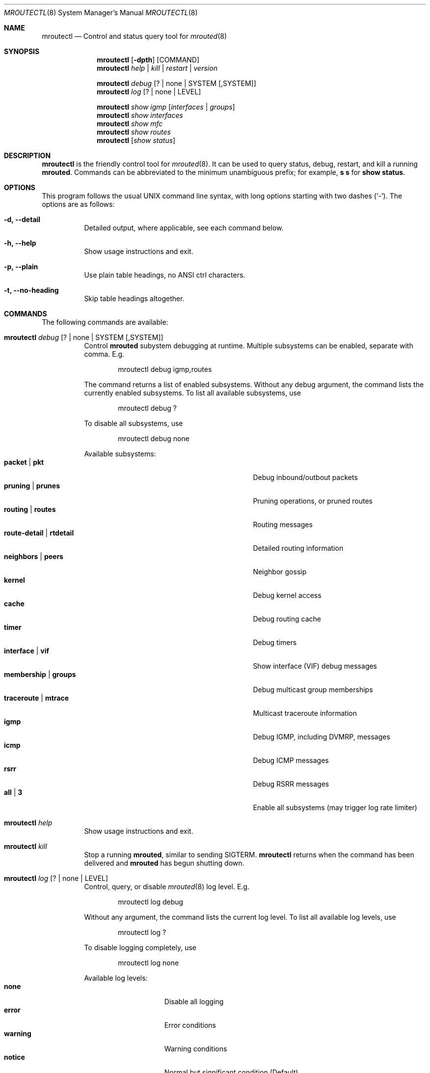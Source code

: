 .Dd Mar 28, 2019
.Dt MROUTECTL 8 SMM
.Os
.Sh NAME
.Nm mroutectl
.Nd Control and status query tool for
.Xr mrouted 8
.Sh SYNOPSIS
.Nm mroutectl
.Op Fl dpth
.Op COMMAND
.Nm
.Ar help | kill | restart | version
.Pp
.Nm
.Ar debug Op ? | none | SYSTEM Op ,SYSTEM
.Nm
.Ar log Op ? | none | LEVEL
.Pp
.Nm
.Ar show igmp Op Ar interfaces | groups
.Nm
.Ar show interfaces
.Nm
.Ar show mfc
.Nm
.Ar show routes
.Nm
.Op Ar show status
.Sh DESCRIPTION
.Nm
is the friendly control tool for
.Xr mrouted 8 .
It can be used to query status, debug, restart, and kill a running
.Nm mrouted .
Commands can be abbreviated to the minimum unambiguous prefix; for
example,
.Cm s s
for
.Cm show status .
.Sh OPTIONS
This program follows the usual UNIX command line syntax, with long
options starting with two dashes (`-').  The options are as follows:
.Bl -tag -width Ds
.It Fl d, -detail
Detailed output, where applicable, see each command below.
.It Fl h, -help
Show usage instructions and exit.
.It Fl p, -plain
Use plain table headings, no ANSI ctrl characters.
.It Fl t, -no-heading
Skip table headings altogether.
.El
.Sh COMMANDS
The following commands are available:
.Bl -tag -width Ds
.It Nm Ar debug Op ? | none | SYSTEM Op ,SYSTEM
Control
.Nm mrouted
subystem debugging at runtime.  Multiple subsystems can be
enabled, separate with comma.  E.g.
.Bd -literal -offset indent
mroutectl debug igmp,routes
.Ed
.Pp
The command returns a list of enabled subsystems.  Without any debug
argument, the command lists the currently enabled subsystems.  To list
all available subsystems, use
.Bd -literal -offset indent
mroutectl debug ?
.Ed
.Pp
To disable all subsystems, use
.Bd -literal -offset indent
mroutectl debug none
.Ed
.Pp
Available subsystems:
.Bl -tag -width "route-detail | rtdetail" -compact -offset indent
.It Cm packet | pkt
Debug inbound/outbout packets
.It Cm pruning | prunes
Pruning operations, or pruned routes
.It Cm routing | routes
Routing messages
.It Cm route-detail | rtdetail
Detailed routing information
.It Cm neighbors | peers
Neighbor gossip
.It Cm kernel
Debug kernel access
.It Cm cache
Debug routing cache
.It Cm timer
Debug timers
.It Cm interface | vif
Show interface (VIF) debug messages
.It Cm membership | groups
Debug multicast group memberships
.It Cm traceroute | mtrace
Multicast traceroute information
.It Cm igmp
Debug IGMP, including DVMRP, messages
.It Cm icmp
Debug ICMP messages
.It Cm rsrr
Debug RSRR messages
.It Cm all | 3
Enable all subsystems (may trigger log rate limiter)
.El
.It Nm Ar help
Show usage instructions and exit.
.It Nm Ar kill
Stop a running
.Nm mrouted ,
similar to sending SIGTERM.
.Nm
returns when the command has been delivered and
.Nm mrouted
has begun shutting down.
.It Nm Ar log Op ? | none | LEVEL
Control, query, or disable
.Xr mrouted 8
log level.  E.g.
.Pp
.Bd -literal -offset indent
mroutectl log debug
.Ed
.Pp
Without any argument, the command lists the current log level.
To list all available log levels, use
.Bd -literal -offset indent
mroutectl log ?
.Ed
.Pp
To disable logging completely, use
.Bd -literal -offset indent
mroutectl log none
.Ed
.Pp
Available log levels:
.Bl -tag -width WARNING -compact -offset indent
.It Cm none
Disable all logging
.It Cm error
Error conditions
.It Cm warning
Warning conditions
.It Cm notice
Normal but significant condition (Default)
.It Cm info
Informational
.It Cm debug
Debug-level messages
.El
.It Nm Ar restart
Restart daemon and reload
.Pa /etc/mrouted.conf ,
like sending SIGHUP to
.Xr mrouted 8
.It Nm Ar show compat
Previously available as
.Nm mrouted Fl r ,
as well as sending
.Ar SIGUSR1
to
.Xr mrouted 8 ,
to get output in
.Pa /var/run/mrouted/mrouted.dump .
.Sy Note:
this command is only intended for developers and hard core
.Nm
users, it can be hard to read.  See below EXAMPLES section for more help.
.It Nm Ar show igmp Op Ar interfaces | groups
Show IGMP status for interfaces and groups.  To show only the interfaces
or groups, use the following sub-arguments:
.Pp
.Bl -tag -width interfaces -compact
.It Ar interfaces
Show IGMP interface status; elected IGMP querier, expiration timer, and
IGMP version used per link, number of joined groups per link.
.It Ar groups
Show IGMP group memberships per interface; last reporter, and expiration
timer.
.El
.It Nm Ar show interfaces
Show interface table; address, state, cost (metric) for interface,
threshold TTL (required for crossing), uptime (still TODO), and
interface flags like: Querier, Leaf, etc.
.It Nm Ar show mfc
Show multicast forwarding cache, i.e., the actual multicast routing
table.  Use
.Fl d
for more detailed output.  The 'P' and ':p' shows upstream and
downstream prunes, respectively.
.It Nm Ar show neighbor
Show information about DVMRP neighbors.
.It Nm Ar show routes
Show DVMRP routing table, i.e. the unicast routing table used for RPF
calculations.
.It Nm Op Ar show status
Show
.Xr mrouted 8
status summary, default.
.It Nm Ar version
Show version, and uptime if
.Fl d
is given,
of running mrouted
.El
.Sh EXAMPLES
This section shows example interactions with
.Nm
for some of the supported commands.
.Ss Sy mroutectl show iface
.Bd -literal -offset indent
Address         Interface      State Cost TTL    Uptime Flags
10.0.1.2        eth0              Up    1   1  00:00:00
172.16.1.1      eth1              Up    1   1  00:00:00 QL
.Ed
.Ss Sy mroutectl show neighbor
.Bd -literal -offset indent
Neighbor        Interface       Version Flags    Uptime Expire                  
10.0.1.2        eth0            3.255   G       0:00:16    25s
10.0.1.1        eth0            3.255   G       0:00:17    30s
.Ed
.Ss Sy mroutectl -d show routes
.Bd -literal -offset indent
Origin          Neighbor        Interface        Cost   Expire                  
192.168.0/24    10.0.1.1        eth0                3      30s
172.16.1/24     10.0.1.2        eth0                2      30s
172.16.0/24     Local           eth1                1      60s
10.0.1/24       Local           eth0                1      60s
10.0.0/24       10.0.1.1        eth0                2      30s
.Ed
.Ss Sy mroutectl show igmp iface
.Bd -literal -offset indent
Interface         Querier          Version  Groups  Expire                      
eth1              Local                  3       1   Never
eth0              10.0.1.1               3       0    220s
.Ed
.Ss Sy mroutectl show igmp group
.Bd -literal -offset indent
Interface         Group            Last Reporter    Expire                      
eth1              225.1.2.6        172.16.0.10        190s
.Ed
.Ss Sy mroutectl -d show mfc       
.Bd -literal -offset indent
Origin          Group           Inbound         <>    Uptime   Expire  Outbound 
192.168.0/24    225.1.2.3       eth0            P    0:10:42  0:04:03  
192.168.0/24    225.1.2.4       eth0            P    0:10:42  0:03:42  
192.168.0/24    225.1.2.5       eth0            P    0:10:42  0:04:49  
172.16.1/24     225.1.2.6       eth0                 0:10:51  0:00:24  eth1 
192.168.0/24    225.1.2.6       eth0                 0:10:42  0:01:51  eth1 
172.16.1/24     225.1.2.7       eth0            P    0:10:51  0:03:13  
192.168.0/24    225.1.2.7       eth0            P    0:10:42  0:01:16  
172.16.1/24     225.1.2.8       eth0            P    0:10:51  0:02:07  
192.168.0/24    225.1.2.8       eth0            P    0:10:42  0:00:09  

Source          Group           Inbound               Uptime  Packets     Bytes 
172.16.1.11     225.1.2.6       eth0                 0:10:51     6518    834304
192.168.0.10    225.1.2.6       eth0                 0:10:42     6425    822400
.Ed
.Ss Sy mroutectl -dp show compat
The output from the
.Ar compat
command is very verbose and looks quite scary at first sight.  It is
kept for backwards compatibility and developer debug purposes and has
a lot of details encoded.  See below for a breakdown.
.Pp
.Bd -literal -offset indent
Virtual Interface Table
 VIF  Local-Address                    Metric  Thresh  Flags
  0   36.2.0.8      subnet: 36.2          1       1    querier
                    groups: 224.0.2.1
                            224.0.0.4
                   pkts in: 3456
                  pkts out: 2322323

  1   36.11.0.1     subnet: 36.11         1       1    querier
                    groups: 224.0.2.1
                            224.0.1.0
                            224.0.0.4
                   pkts in: 345
                  pkts out: 3456

  2   36.2.0.8      tunnel: 36.8.0.77     3       1
                     peers: 36.8.0.77 (2.2)
                boundaries: 239.0.1
                          : 239.1.2
                   pkts in: 34545433
                  pkts out: 234342

  3   36.2.0.8	    tunnel: 36.6.8.23	  3       16

Multicast Routing Table (1136 entries)
 Origin-Subnet   From-Gateway    Metric Tmr In-Vif  Out-Vifs
 36.2                               1    45    0    1* 2  3*
 36.8            36.8.0.77          4    15    2    0* 1* 3*
 36.11                              1    20    1    0* 2  3*
 .
 .
 .
.Ed
.Pp
In this example, there are four VIFs connecting to two subnets and two
tunnels.
The VIF 3 tunnel is not in use (no peer address).
The VIF 0 and VIF 1 subnets have some groups present;
tunnels never have any groups.
This instance of
.Nm mrouted
is the one responsible for sending periodic group membership queries on the
VIF 0 and VIF 1 subnets, as indicated by the "querier" flags.
The list of boundaries indicate the scoped addresses on that interface.
A count of the number of incoming and outgoing packets is also
shown at each interface.
.Pp
Associated with each subnet from which a multicast datagram can originate
is the address of the previous hop router (unless the subnet is directly-
connected), the metric of the path back to the origin, the amount of time
since we last received an update for this subnet, the incoming VIF for
multicasts from that origin, and a list of outgoing VIFs.
"*" means that the outgoing VIF is connected to a leaf of the broadcast
tree rooted at the origin, and a multicast datagram from that origin will
be forwarded on that outgoing VIF only if there are members of the
destination group on that leaf.
.Pp
.Nm mrouted
also maintains a copy of the kernel forwarding cache table.
Entries are created and deleted by
.Nm mrouted .
.Pp
The cache tables look like this:
.Bd -literal -offset left
Multicast Routing Cache Table (147 entries)
 Origin             Mcast-group     CTmr  Age Ptmr IVif Forwvifs
 13.2.116/22        224.2.127.255     3m   2m    -  0    1
\*(Gt13.2.116.19
\*(Gt13.2.116.196
 138.96.48/21       224.2.127.255     5m   2m    -  0    1
\*(Gt138.96.48.108
 128.9.160/20       224.2.127.255     3m   2m    -  0    1
\*(Gt128.9.160.45
 198.106.194/24     224.2.135.190     9m  28s   9m  0P
\*(Gt198.106.194.22
.Ed
.Pp
Each entry is characterized by the origin subnet number and mask and the
destination multicast group.
.Pp
The 'CTmr' field indicates the lifetime of the entry.
The entry is deleted from the cache table when the timer decrements to zero.
The 'Age' field is the time since this cache entry was originally created.
Since cache entries get refreshed if traffic is flowing,
routing entries can grow very old.
.Pp
The 'Ptmr' field is simply a dash if no prune was sent upstream, or the
amount of time until the upstream prune will time out.
The 'Ivif' field indicates the incoming VIF for multicast packets from
that origin.
.Pp
Each router also maintains a record of the number of prunes received from
neighboring routers for a particular source and group.
.Pp
If there are no members of a multicast group on any downward link of the
multicast tree for a subnet, a prune message is sent to the upstream router.
They are indicated by a "P" after the VIF number.
.Pp
The Forwvifs field shows the interfaces along which datagrams belonging to
the source-group are forwarded.
.Pp
A "p" indicates that no datagrams are being forwarded along that interface.
An unlisted interface is a leaf subnet with no members of the particular
group on that subnet.
.Pp
A "b" on an interface indicates that it is a boundary interface, i.e.\&
traffic will not be forwarded on the scoped address on that interface.
An additional line with a
.Sq \*(Gt
as the first character is printed for
each source on the subnet.
.Pp
Note that there can be many sources in one subnet.
.Sh FILES
.Bl -tag -width /var/run/mrouted.sock -compact
.It Pa /etc/mrouted.conf
Main configuration file.
.It Pa /var/run/mrouted.sock
.Ux Ns -domain
socket used for communication with
.Xr mrouted 8
.El
.Sh SEE ALSO
.Xr mrouted 8 ,
.Xr mrouted.conf 5
.Sh AUTHORS
.Nm
was written by Joachim Nilsson.

